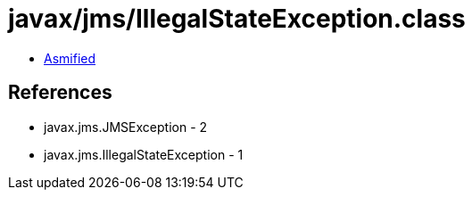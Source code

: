 = javax/jms/IllegalStateException.class

 - link:IllegalStateException-asmified.java[Asmified]

== References

 - javax.jms.JMSException - 2
 - javax.jms.IllegalStateException - 1
